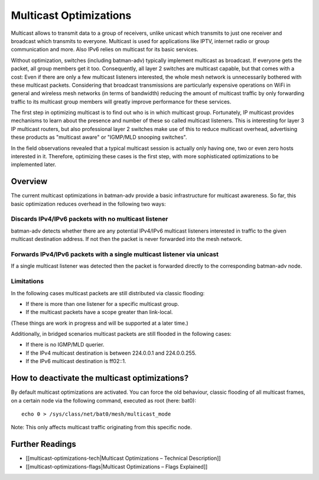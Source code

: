 Multicast Optimizations
=======================

Multicast allows to transmit data to a group of receivers, unlike
unicast which transmits to just one receiver and broadcast which
transmits to everyone. Multicast is used for applications like IPTV,
internet radio or group communication and more. Also IPv6 relies on
multicast for its basic services.

Without optimization, switches (including batman-adv) typically
implement multicast as broadcast. If everyone gets the packet, all group
members get it too. Consequently, all layer 2 switches are multicast
capable, but that comes with a cost: Even if there are only a few
multicast listeners interested, the whole mesh network is unnecessarily
bothered with these multicast packets. Considering that broadcast
transmissions are particularly expensive operations on WiFi in general
and wireless mesh networks (in terms of bandwidth) reducing the amount
of multicast traffic by only forwarding traffic to its multicast group
members will greatly improve performance for these services.

The first step in optimizing multicast is to find out who is in which
multicast group. Fortunately, IP multicast provides mechanisms to learn
about the presence and number of these so called multicast listeners.
This is interesting for layer 3 IP multicast routers, but also
professional layer 2 switches make use of this to reduce multicast
overhead, advertising these products as "multicast aware" or "IGMP/MLD
snooping switches".

In the field observations revealed that a typical multicast session is
actually only having one, two or even zero hosts interested in it.
Therefore, optimizing these cases is the first step, with more
sophisticated optimizations to be implemented later.

Overview
--------

The current multicast optimizations in batman-adv provide a basic
infrastructure for multicast awareness. So far, this basic optimization
reduces overhead in the following two ways:

Discards IPv4/IPv6 packets with no multicast listener
~~~~~~~~~~~~~~~~~~~~~~~~~~~~~~~~~~~~~~~~~~~~~~~~~~~~~

|image0|

batman-adv detects whether there are any potential IPv4/IPv6 multicast
listeners interested in traffic to the given multicast destination
address. If not then the packet is never forwarded into the mesh
network.

Forwards IPv4/IPv6 packets with a single multicast listener via unicast
~~~~~~~~~~~~~~~~~~~~~~~~~~~~~~~~~~~~~~~~~~~~~~~~~~~~~~~~~~~~~~~~~~~~~~~

|image1|

If a single multicast listener was detected then the packet is forwarded
directly to the corresponding batman-adv node.

Limitations
~~~~~~~~~~~

|image2|

In the following cases multicast packets are still distributed via
classic flooding:

-  If there is more than one listener for a specific multicast group.
-  If the multicast packets have a scope greater than link-local.

(These things are work in progress and will be supported at a later
time.)

Additionally, in bridged scenarios multicast packets are still flooded
in the following cases:

-  If there is no IGMP/MLD querier.
-  If the IPv4 multicast destination is between 224.0.0.1 and
   224.0.0.255.
-  If the IPv6 multicast destination is ff02::1.

How to deactivate the multicast optimizations?
----------------------------------------------

By default multicast optimizations are activated. You can force the old
behaviour, classic flooding of all multicast frames, on a certain node
via the following command, executed as root (here: bat0):

::

    echo 0 > /sys/class/net/bat0/mesh/multicast_mode

Note: This only affects multicast traffic originating from this specific
node.

Further Readings
----------------

-  [[multicast-optimizations-tech\|Multicast Optimizations – Technical
   Description]]
-  [[multicast-optimizations-flags\|Multicast Optimizations – Flags
   Explained]]

.. |image0| image:: basic-multicast-no-receiver.png
.. |image1| image:: basic-multicast-single-receiver.png
.. |image2| image:: basic-multicast-multiple-receivers.png

